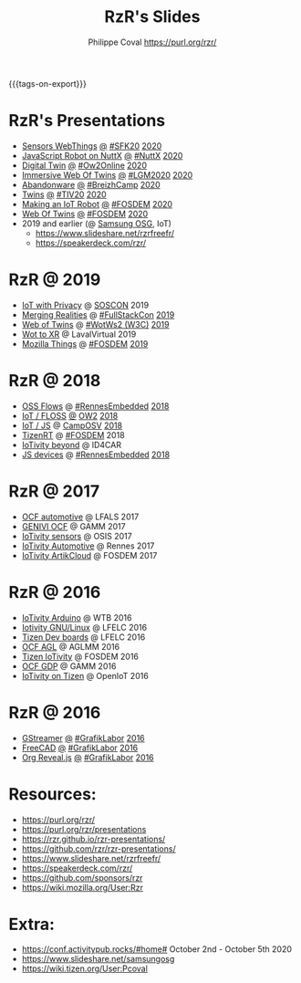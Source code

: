 #+TITLE: RzR's Slides
#+AUTHOR: Philippe Coval <https://purl.org/rzr/>
#+EMAIL: rzr@users.sf.net
#+OPTIONS: num:nil, timestamp:nil, toc:nil
#+REVEAL_ROOT: https://cdn.jsdelivr.net/gh/hakimel/reveal.js@3.8.0/
#+REVEAL_HLEVEL: 1
#+REVEAL_THEME: night
#+MACRO: tags-on-export (eval (format "%s" (cond ((org-export-derived-backend-p org-export-current-backend 'md) "#+OPTIONS: tags:1") ((org-export-derived-backend-p org-export-current-backend 'reveal) "#+OPTIONS: tags:nil, timestamp:nil, reveal_title_slide:nil"))))
{{{tags-on-export}}}

* RzR's Presentations

  - [[./sensors-webthings/][Sensors WebThings]]
    [[./sensors-webthings/index.html?print-pdf][@]]
    [[https://sfk.flossk.org/?schedule=sensing-reality-with-wot-on-microcontrollers#][#SFK20]]
    [[https://mastodon.cloud/@FLOSSK/104909087113385520#SFK20#][2020]]
  - [[./nuttx-js-robot/][JavaScript Robot on NuttX]]
    [[./nuttx-js-robot/index.html?print-pdf][@]]
    [[https://nuttx.events/][#NuttX]]
    [[https://mastodon.social/@rzr/104686830933187933#nuttx#][2020]]
  - [[./digital-twin/][Digital Twin]]
    [[./digital-twin/index.html?print-pdf][@]]
    [[https://www.ow2con.org/view/2020/Program?year=2020&event=OW2Online#][#Ow2Online]]
    [[https://twitter.com/ow2/status/1260487735321726981#:ow2con:weboftwins:#][2020]]
  - [[./immersive-twins/][Immersive Web Of Twins]]
    [[./immersive-twins/index.html?print-pdf][@]]
    [[https://libregraphicsmeeting.org/2020/en/program.html][#LGM2020]]
    [[https://mastodon.social/@rzr/104211757571114777][2020]]
  - [[./abandonware/][Abandonware]]
    [[./abandonware/index.html?print-pdf][@]]
    [[https://www.breizhcamp.org/conference/programme/][#BreizhCamp]]
    [[https://twitter.com/RzrFreeFr/status/1243569839886696451#BreizhCamp#][2020]]
  - [[./twins/][Twins]]
    [[./twins/index.html?print-pdf][@]]
    [[http://techinn.vitrecommunaute.bzh/#][#TIV20]]
    [[https://twitter.com/RzrFreeFr/status/1230800219228573697#Tiv20][2020]]
  - [[./iot-robot/][Making an IoT Robot]]
    [[./iot-robot/index.html?print-pdf][@]]
    [[https://fosdem.org/2020/schedule/event/iotnuttx/#][#FOSDEM]]
    [[https://mastodon.social/@rzr/103595181296044323][2020]]
  - [[./web-of-twins/][Web Of Twins]]
    [[./web-of-twins/index.html?print-pdf][@]]
    [[https://fosdem.org/2020/schedule/event/web_of_twins/#][#FOSDEM]]
    [[https://twitter.com/RzrFreeFr/status/1224388409004896256][2020]]
  - 2019 and earlier (@ [[https://www.slideshare.net/SamsungOSG/][Samsung OSG]], IoT)
    - https://www.slideshare.net/rzrfreefr/
    - https://speakerdeck.com/rzr/

* RzR @ 2019

  - [[http://purl.org/rzr/privacy][IoT with Privacy]]
    @
    [[https://www.soscon.net/en/#][SOSCON]]
    2019
  - [[https://www.slideshare.net/rzrfreefr/aframewebthing20190710][Merging Realities]]
    @
    [[https://skillsmatter.com/skillscasts/13873-merging-realities-using-the-web-to-bring-the-internet-of-things-to-high-end-augmented-reality#aframe-webthing#][#FullStackCon]]
    [[http://purl.org/aframe-webthing#][2019]]
  - [[https://www.slideshare.net/rzrfreefr/weboftwins20190604rzr][Web of Twins]]
    @
    [[https://www.w3.org/WoT/ws-2019/][#WotWs2 (W3C)]]
    [[https://mastodon.social/@rzr/104200209539737753#WotWs2][2019]]
  - [[https://www.slideshare.net/rzrfreefr/wotxr20190320rzr][Wot to XR]]
    @
    LavalVirtual
    2019
  - [[https://archive.fosdem.org/2019/schedule/event/project_things/][Mozilla Things]]
    @
    [[https://archive.fosdem.org/2019/schedule/speaker/philippe_coval/][#FOSDEM]]
    [[https://twitter.com/rafspiny/status/1091699571904925696][2019]]

* RzR @ 2018

  - [[https://www.slideshare.net/rzrfreefr/updownstreamflows20190411rzr#][OSS Flows]]
    @
    [[https://twitter.com/hashtag/RennesEmbedded][#RennesEmbedded]]
    [[https://twitter.com/RzrFreeFr/status/1117793531857440768][2018]]
  - [[https://www.slideshare.net/SamsungOSG/the-complex-iot-equation-and-floss-solutions-101449596][IoT / FLOSS]]
    [[https://www.invidio.us/watch?v=QSuiBNi8iws][@]]
    [[https://ow2con18.sched.com/speaker/philippe.coval][OW2]]
    [[https://twitter.com/ow2/status/998911725033443328#ow2con][2018]]
  - [[https://www.slideshare.net/SamsungOSG/easy-iot-with-javascript][IoT / JS]]
    @
    [[https://mastodon.social/web/timelines/tag/CampOsv#][CampOSV]]
    [[https://twitter.com/RzrFreeFr/status/12243127145432064062018#web-iot-automotive-20180315rzr][2018]]
  - [[https://www.slideshare.net/SamsungOSG/tizen-rt-a-lightweight-rtos-platform-for-lowend-iot-devices][TizenRT]]
    @
    [[https://archive.fosdem.org/2018/schedule/event/tizen_rt/][#FOSDEM]]
    2018
  - [[https://www.slideshare.net/SamsungOSG/iotivity-smart-home-to-automotive-and-beyond][IoTivity beyond]]
    @
    ID4CAR
  - [[https://www.slideshare.net/rzrfreefr/tizenrtjavascript20181011#RennesEmbedded][JS devices]]
    @
    [[https://mastodon.social/web/timelines/tag/RennesEmbedded#][#RennesEmbedded]]
    [[https://twitter.com/RzrFreeFr/status/1050705361118875648][2018]]

* RzR @ 2017

  - [[https://www.slideshare.net/SamsungOSG/iotivity-for-automotive-metaocfautomotive-tutorial][OCF automotive]] @ LFALS 2017
  - [[https://www.slideshare.net/SamsungOSG/genivi-ocf-cooperation][GENIVI OCF]] @ GAMM 2017
  - [[https://www.slideshare.net/SamsungOSG/framework-for-iot-interoperability][IoTivity sensors]] @ OSIS 2017
  - [[https://www.slideshare.net/SamsungOSG/iotivity-for-automotive-iot-interoperability][IoTivity Automotive]] @ Rennes 2017
  - [[https://www.slideshare.net/SamsungOSG/iotivity-from-devices-to-the-cloud-71867171][IoTivity ArtikCloud]] @ FOSDEM 2017

* RzR @ 2016

  - [[https://www.slideshare.net/SamsungOSG/iot-from-arduino-microcontrollers-to-tizen-products-using-iotivity][IoTivity Arduino]] @ WTB 2016
  - [[https://www.slideshare.net/SamsungOSG/iotivity-tutorial-prototyping-iot-devices-on-gnulinux][Iotivity GNU/Linux]] @ LFELC 2016
  - [[https://www.slideshare.net/SamsungOSG/development-boards-for-tizen-iot][Tizen Dev boards]] @ LFELC 2016
  - [[https://www.slideshare.net/SamsungOSG/toward-ocf-automotive-profile][OCF AGL]] @ AGLMM 2016
  - [[https://www.slideshare.net/SamsungOSG/tizen-connected-with-iotivity][Tizen IoTivity]] @ FOSDEM 2016
  - [[https://www.slideshare.net/SamsungOSG/iotivity-connects-the-genivi-demo-platform-to-tizen][OCF GDP]] @ GAMM 2016
  - [[https://www.slideshare.net/SamsungOSG/iotivity-on-tizen-how-to][IoTivity on Tizen]] @ OpenIoT 2016

* RzR @ 2016

  - [[./gstreamer/][GStreamer]]
    [[./gstreamer/index.html?print-pdf][@]]
    [[http://afgral.org/grafiklabor-2016#][#GrafikLabor]]
    [[https://twitter.com/RzrFreeFr/status/748492466815283200][2016]]
  - [[./freecad/][FreeCAD]]
    [[./freecad/index.html?print-pdf][@]]
    [[http://afgral.org/grafiklabor-2016#][#GrafikLabor]]
    [[https://twitter.com/RzrFreeFr/status/748492466815283200][2016]]
  - [[./org-reveal/][Org Reveal.js]]
    [[./org-reveal/index.html?print-pdf][@]]
    [[http://afgral.org/grafiklabor-2016#][#GrafikLabor]]
    [[https://twitter.com/RzrFreeFr/status/748492466815283200][2016]]

* Resources:
  - https://purl.org/rzr/
  - https://purl.org/rzr/presentations
  - https://rzr.github.io/rzr-presentations/
  - https://github.com/rzr/rzr-presentations/
  - https://www.slideshare.net/rzrfreefr/
  - https://speakerdeck.com/rzr/
  - https://github.com/sponsors/rzr
  - https://wiki.mozilla.org/User:Rzr
* Extra:
  - https://conf.activitypub.rocks/#home# October 2nd - October 5th 2020
  - https://www.slideshare.net/samsungosg
  - https://wiki.tizen.org/User:Pcoval
